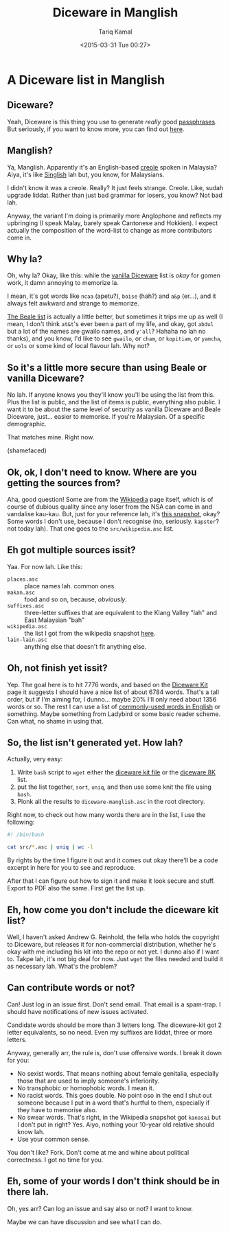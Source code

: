 #+TITLE: Diceware in Manglish
#+DATE: <2015-03-31 Tue 00:27>
#+AUTHOR: Tariq Kamal
#+EMAIL: <github.t-boy@xoxy.net>

* A Diceware list in Manglish

** Diceware?

Yeah, Diceware is this thing you use to generate /really/ good [[http://en.wikipedia.org/wiki/Passphrase][passphrases]]. But seriously, if you want to know more, you can find out [[http://www.diceware.com/][here]].

** Manglish?

Ya, Manglish. Apparently it's an English-based [[http://en.wikipedia.org/wiki/Manglish][creole]] spoken in Malaysia? Aiya, it's like [[http://en.wikipedia.org/wiki/Singlish][Singlish]] lah but, you know, for Malaysians.

I didn't know it was a creole. Really? It just feels strange. Creole. Like, sudah upgrade liddat. Rather than just bad grammar for losers, you know? Not bad lah.

Anyway, the variant I'm doing is primarily more Anglophone and reflects my upbringing (I speak Malay, barely speak Cantonese and Hokkien). I expect actually the composition of the word-list to change as more contributors come in.

** Why la?

Oh, why la? Okay, like this: while the [[http://world.std.com/%7Ereinhold/diceware.wordlist.asc][vanilla Diceware]] list is /okay/ for gomen work, it damn annoying to memorize la. 

I mean, it's got words like =ncaa= (apetu?), =boise= (hah?) and =a&p= (er…), and it always felt awkward and strange to memorize. 

[[http://world.std.com/~reinhold/beale.wordlist.asc][The Beale list]] is actually a little better, but sometimes it trips me up as well (I mean, I don't think =at&t='s ever been a part of my life, and okay, got =abdul= but a lot of the names are gwailo names, and =y'all=? Hahaha no lah no thanks), and you know, I'd like to see =gwailo=, or =cham=, or =kopitiam=, or =yamcha=, or =uols= or some kind of local flavour lah. Why not?

** So it's a little more secure than using Beale or vanilla Diceware?

No lah. If anyone knows you they'll know you'll be using the list from this. Plus the list is public, and the list of items is public, everything also public. I want it to be about the same level of security as vanilla Diceware and Beale Diceware, just… easier to memorise. If you're Malaysian. Of a specific demographic.

That matches mine. Right now.

(shamefaced)

** Ok, ok, I don't need to know. Where are you getting the sources from?

Aha, good question! Some are from the [[http://en.wikipedia.org/wiki/Manglish][Wikipedia]] page itself, which is of course of dubious quality since any loser from the NSA can come in and vandalise kau-kau. But, just for your reference lah, it's [[http://en.wikipedia.org/w/index.php?title=Manglish&oldid=653749952][this snapshot]], okay? Some words I don't use, because I don't recognise (no, seriously. =kapster=? not today lah). That one goes to the =src/wikipedia.asc= list.

** Eh got multiple sources issit?

Yaa. For now lah. Like this:

- =places.asc= :: place names lah. common ones.
- =makan.asc= :: food and so on, because, /obviously/.
- =suffixes.asc= :: three-letter suffixes that are equivalent to the Klang Valley "lah" and East Malaysian "bah"
- =wikipedia.asc= :: the list I got from the wikipedia snapshot [[http://en.wikipedia.org/w/index.php?title=Manglish&oldid=653749952][here]].
- =lain-lain.asc= :: anything else that doesn't fit anything else.

** Oh, not finish yet issit?

Yep. The goal here is to hit 7776 words, and based on the [[http://world.std.com/~reinhold/dicewarekit.html][Diceware Kit]] page it suggests I should have a nice list of about 6784 words. That's a tall order, but if I'm aiming for, I dunno… maybe 20% I'll only need about 1356 words or so. The rest I can use a list of [[http://en.wikipedia.org/wiki/Most_common_words_in_English][commonly-used words in English]] or something. Maybe something from Ladybird or some basic reader scheme. Can what, no shame in using that.

** So, the list isn't generated yet. How lah?

Actually, very easy:

1. Write =bash= script to =wget= either the [[http://world.std.com/~reinhold/dicewarekit.txt][diceware kit file]] or the [[http://world.std.com/~reinhold/diceware416.txt][diceware 8K]] list.
2. put the list together, =sort=, =uniq=, and then use some knit the file using =bash=.
3. Plonk all the results to =diceware-manglish.asc= in the root directory.

Right now, to check out how many words there are in the list, I use the following:

#+BEGIN_SRC sh :results output
#! /bin/bash

cat src/*.asc | uniq | wc -l
#+END_SRC

By rights by the time I figure it out and it comes out okay there'll be a code excerpt in here for you to see and reproduce.

After that I can figure out how to sign it and make it look secure and stuff. Export to PDF also the same. First get the list up.

** Eh, how come you don't include the diceware kit list?

Well, I haven't asked Andrew G. Reinhold, the fella who holds the copyright to Diceware, but releases it for non-commercial distribution, whether he's okay with me including his kit into the repo or not yet. I dunno also if I want to. Takpe lah, it's not big deal for now. Just =wget= the files needed and build it as necessary lah. What's the problem?

** Can contribute words or not?

Can! Just log in an issue first. Don't send email. That email is a spam-trap. I should have notifications of new issues activated.

Candidate words should be more than 3 letters long. The diceware-kit got 2 letter equivalents, so no need. Even my suffixes are liddat, three or more letters.

Anyway, generally arr, the rule is, don't use offensive words. I break it down for you:

- No sexist words. That means nothing about female genitalia, especially those that are used to imply someone's inferiority.
- No transphobic or homophobic words. I mean it.
- No racist words. This goes double. No point oso in the end I shut out someone because I put in a word that's hurtful to them, especially if they have to memorise also.
- No swear words. That's right, in the Wikipedia snapshot got =kanasai= but I don't put in right? Yes. Aiyo, nothing your 10-year old relative should know lah.
- Use your common sense.

You don't like? Fork. Don't come at me and whine about political correctness. I got no time for you.

** Eh, some of your words I don't think should be in there lah.

Oh, yes arr? Can log an issue and say also or not? I want to know. 

Maybe we can have discussion and see what I can do.
